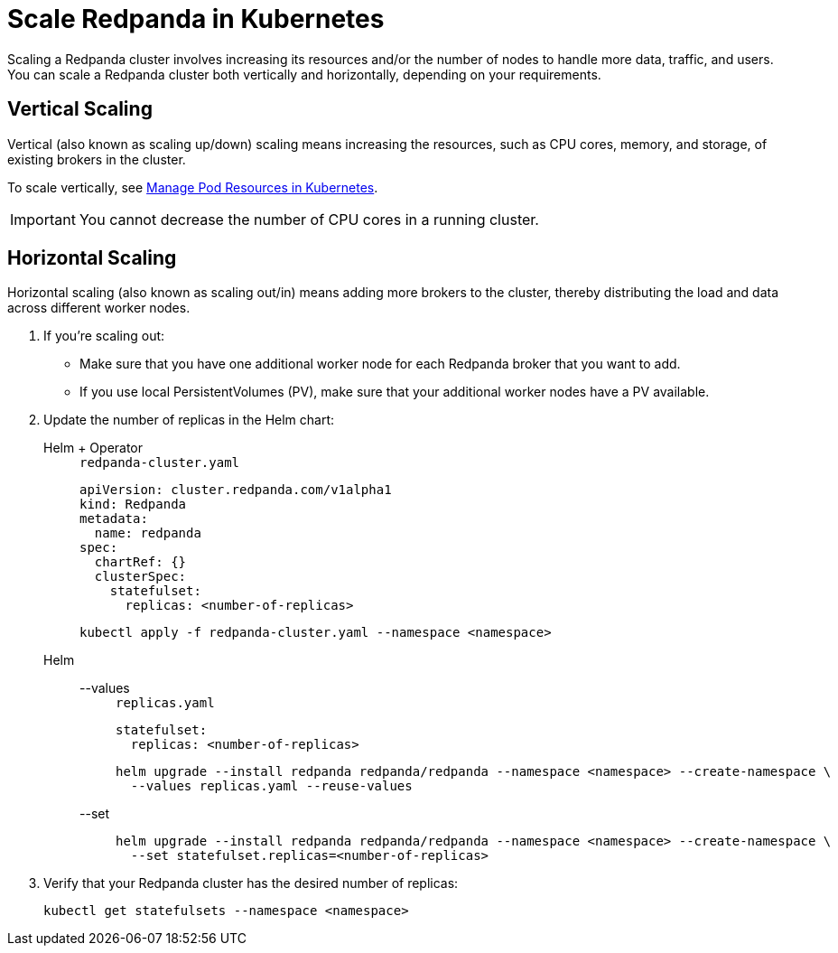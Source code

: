 = Scale Redpanda in Kubernetes
:description: Scaling a Redpanda cluster involves increasing its resources and/or the number of nodes to handle more data, traffic, and users.

Scaling a Redpanda cluster involves increasing its resources and/or the number of nodes to handle more data, traffic, and users. You can scale a Redpanda cluster both vertically and horizontally, depending on your requirements.

== Vertical Scaling

Vertical (also known as scaling up/down) scaling means increasing the resources, such as CPU cores, memory, and storage, of existing brokers in the cluster.

To scale vertically, see xref:./manage-resources.adoc[Manage Pod Resources in Kubernetes].

IMPORTANT: You cannot decrease the number of CPU cores in a running cluster.

== Horizontal Scaling

Horizontal scaling (also known as scaling out/in) means adding more brokers to the cluster, thereby distributing the load and data across different worker nodes.

. If you're scaling out:
- Make sure that you have one additional worker node for each Redpanda broker that you want to add.
- If you use local PersistentVolumes (PV), make sure that your additional worker nodes have a PV available.

. Update the number of replicas in the Helm chart:
+
[tabs]
======
Helm + Operator::
+
--
.`redpanda-cluster.yaml`
[,yaml]
----
apiVersion: cluster.redpanda.com/v1alpha1
kind: Redpanda
metadata:
  name: redpanda
spec:
  chartRef: {}
  clusterSpec:
    statefulset:
      replicas: <number-of-replicas>
----

```bash
kubectl apply -f redpanda-cluster.yaml --namespace <namespace>
```

--
Helm::
+
--
[tabs]
====
--values::
+
.`replicas.yaml`
[,yaml]
----
statefulset:
  replicas: <number-of-replicas>
----
+
```bash
helm upgrade --install redpanda redpanda/redpanda --namespace <namespace> --create-namespace \
  --values replicas.yaml --reuse-values
```

--set::
+
```bash
helm upgrade --install redpanda redpanda/redpanda --namespace <namespace> --create-namespace \
  --set statefulset.replicas=<number-of-replicas>
```

====
--
======

. Verify that your Redpanda cluster has the desired number of replicas:
+
```bash
kubectl get statefulsets --namespace <namespace>
```
